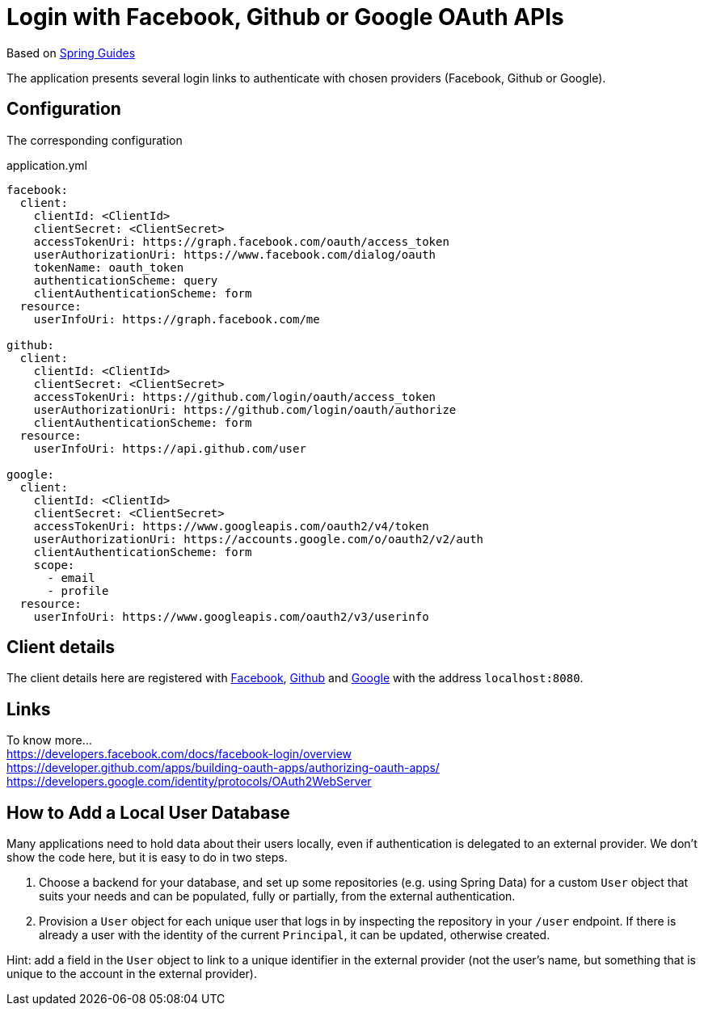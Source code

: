 [[_spring_boot_social_login_]]
= Login with Facebook, Github or Google OAuth APIs

Based on https://github.com/spring-guides/tut-spring-boot-oauth2[Spring Guides]

The application presents several login links to authenticate with chosen providers (Facebook, Github or Google).

== Configuration
The corresponding configuration

.application.yml
[source,yaml]
----
facebook:
  client:
    clientId: <ClientId>
    clientSecret: <ClientSecret>
    accessTokenUri: https://graph.facebook.com/oauth/access_token
    userAuthorizationUri: https://www.facebook.com/dialog/oauth
    tokenName: oauth_token
    authenticationScheme: query
    clientAuthenticationScheme: form
  resource:
    userInfoUri: https://graph.facebook.com/me

github:
  client:
    clientId: <ClientId>
    clientSecret: <ClientSecret>
    accessTokenUri: https://github.com/login/oauth/access_token
    userAuthorizationUri: https://github.com/login/oauth/authorize
    clientAuthenticationScheme: form
  resource:
    userInfoUri: https://api.github.com/user

google:
  client:
    clientId: <ClientId>
    clientSecret: <ClientSecret>
    accessTokenUri: https://www.googleapis.com/oauth2/v4/token
    userAuthorizationUri: https://accounts.google.com/o/oauth2/v2/auth
    clientAuthenticationScheme: form
    scope:
      - email
      - profile
  resource:
    userInfoUri: https://www.googleapis.com/oauth2/v3/userinfo
----

== Client details

The client details here are registered with https://developers.facebook.com[Facebook], https://github.com/settings/developers[Github] and https://console.developers.google.com[Google] with the address `localhost:8080`.

== Links

To know more... +
https://developers.facebook.com/docs/facebook-login/overview +
https://developer.github.com/apps/building-oauth-apps/authorizing-oauth-apps/ +
https://developers.google.com/identity/protocols/OAuth2WebServer +


== How to Add a Local User Database

Many applications need to hold data about their users locally, even if authentication is delegated to an external provider.
We don't show the code here, but it is easy to do in two steps.

1. Choose a backend for your database, and set up some repositories (e.g. using Spring Data) for a custom `User` object that suits your needs and can be populated, fully or partially, from the external authentication.

2. Provision a `User` object for each unique user that logs in by inspecting the repository in your `/user` endpoint.
If there is already a user with the identity of the current `Principal`, it can be updated, otherwise created.

Hint: add a field in the `User` object to link to a unique identifier in the external provider (not the user's name, but something that is unique to the account in the external provider).